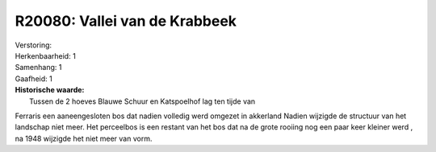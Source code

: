 R20080: Vallei van de Krabbeek
==============================

| Verstoring:

| Herkenbaarheid: 1

| Samenhang: 1

| Gaafheid: 1

| **Historische waarde:**
|  Tussen de 2 hoeves Blauwe Schuur en Katspoelhof lag ten tijde van
Ferraris een aaneengesloten bos dat nadien volledig werd omgezet in
akkerland Nadien wijzigde de structuur van het landschap niet meer. Het
perceelbos is een restant van het bos dat na de grote rooiing nog een
paar keer kleiner werd , na 1948 wijzigde het niet meer van vorm.



